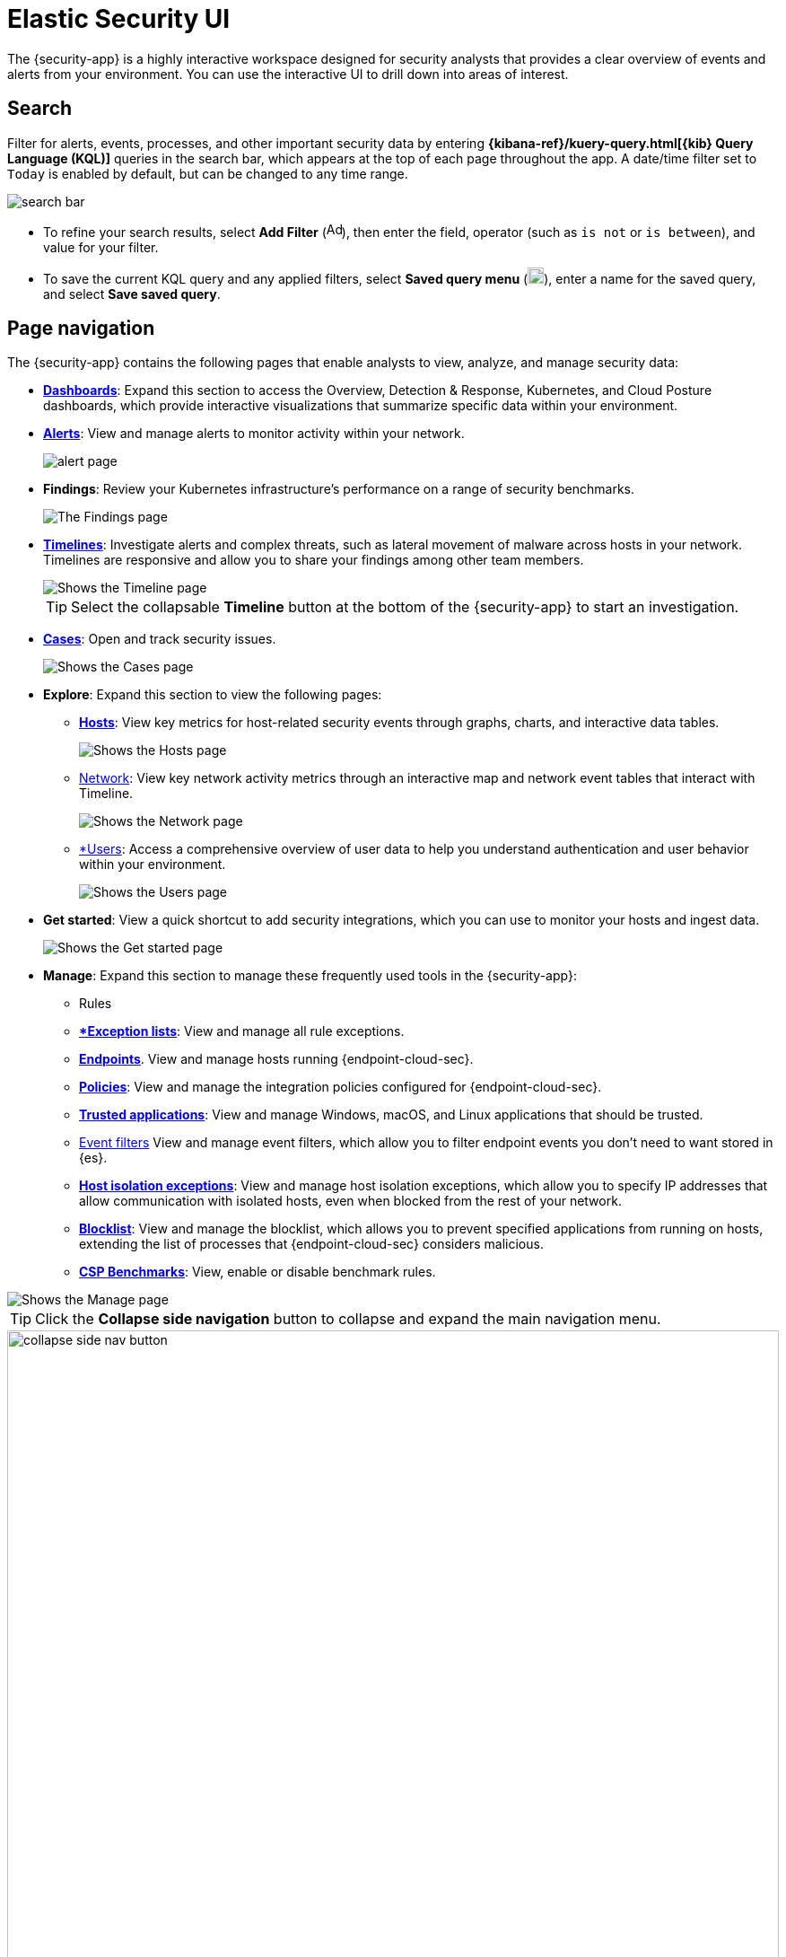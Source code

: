 [[es-ui-overview]]
= Elastic Security UI

The {security-app} is a highly interactive workspace designed for security analysts that provides a clear overview of events and alerts from your environment. You can use the interactive UI to drill down into areas of interest.

[discrete]
[[search-overview]]
== Search

Filter for alerts, events, processes, and other important security data by entering *{kibana-ref}/kuery-query.html[{kib} Query Language (KQL)]* queries in the search bar, which appears at the top of each page throughout the app. A date/time filter set to `Today` is enabled by default, but can be changed to any time range.

[role="screenshot"]
image::images/search-bar.png[]

* To refine your search results, select *Add Filter* (image:images/add-filter-icon.png[Add filter icon,17,17]), then enter the field, operator (such as `is not` or `is between`), and value for your filter.

* To save the current KQL query and any applied filters, select *Saved query menu* (image:images/saved-query-menu-icon.png[Saved query menu icon,18,18]), enter a name for the saved query, and select *Save saved query*.

[discrete]
[[page-tabs]]
== Page navigation

The {security-app} contains the following pages that enable analysts to view, analyze, and manage security data:

* <<dashboards-overview, *Dashboards*>>: Expand this section to access the Overview, Detection & Response, Kubernetes, and Cloud Posture dashboards, which provide interactive visualizations that summarize specific data within your environment.
* <<detection-engine-overview, *Alerts*>>: View and manage alerts to monitor activity within your network.
+
[role="screenshot"]
image::detections/images/alert-page.png[]
+
* *Findings*: Review your Kubernetes infrastructure’s performance on a range of security benchmarks.
+
[role="screenshot"]
image::cloud-native-security/images/findings-page.png[The Findings page]
+
* <<timelines-ui, *Timelines*>>: Investigate alerts and complex threats, such as lateral movement of malware across hosts in your network. Timelines are responsive and allow you to share your findings among other team members.
+
[role="screenshot"]
image::images/timeline-ui.png[Shows the Timeline page]
+
TIP: Select the collapsable *Timeline* button at the bottom of the {security-app} to start an investigation.
+
* <<cases-overview, *Cases*>>: Open and track security issues.
+
[role="screenshot"]
image::cases/images/cases-home-page.png[Shows the Cases page]
* *Explore*: Expand this section to view the following pages:
** <<hosts-overview, *Hosts*>>: View key metrics for host-related security events through graphs, charts, and interactive data tables.
+
[role="screenshot"]
image::management/hosts/images/hosts-ov-pg.png[Shows the Hosts page]
+
** <<network-page-overview, Network>>: View key network activity metrics through an interactive map and network event tables that interact with Timeline.
+
[role="screenshot"]
image::images/network-ui.png[Shows the Network page]
+
** <<users-page, *Users>>: Access a comprehensive overview of user data to help you understand authentication and user behavior within your environment.
+
[role="screenshot"]
image::images/users/users-page.png[Shows the Users page]
+
* *Get started*: View a quick shortcut to add security integrations, which you can use to monitor your hosts and ingest data.
+
image::images/getting-started-pg.png[Shows the Get started page]
+
* *Manage*: Expand this section to manage these frequently used tools in the {security-app}:
** Rules
** *<<detections-ui-exceptions, *Exception lists*>>: View and manage all rule exceptions.
** <<admin-page-ov, *Endpoints*>>. View and manage hosts running {endpoint-cloud-sec}.
** <<policies-page-ov, *Policies*>>: View and manage the integration policies configured for {endpoint-cloud-sec}.
** <<trusted-apps-ov, *Trusted applications*>>: View and manage Windows, macOS, and Linux applications that should be trusted.
** <<event-filters, Event filters>> View and manage event filters, which allow you to filter endpoint events you don't need to want stored in {es}.
** <<host-isolation-exceptions, *Host isolation exceptions*>>: View and manage host isolation exceptions, which allow you to specify IP addresses that allow communication with isolated hosts, even when blocked from the rest of your network.
** <<blocklist, *Blocklist*>>: View and manage the blocklist, which allows you to prevent specified applications from running on hosts, extending the list of processes that {endpoint-cloud-sec} considers malicious.
** <<benchmark-rules, *CSP Benchmarks*>>: View, enable or disable benchmark rules.

[role="screenshot"]
image::manage-pg.png[Shows the Manage page]

TIP: Click the *Collapse side navigation*  button to collapse and expand the main navigation menu.

[role="screenshot"]
image::images/collapse-side-nav-button.gif[width=100%][height=100%][Demo that shows how to to scroll through the page]

[float]
[[getting-started-page]]
=== Get started page

The Get started page guides you to integrations that you can use to monitor your hosts and ingest data. Other {security-app} pages that show event data (for example, the Hosts and Network pages) display the get started prompt until event data has been ingested.

[role="screenshot"]
image::getting-started-pg.png[Shows the Getting started page]

[discrete]
[[timeline-accessibility-features]]
== Accessibility features

Accessibility features, such as keyboard focus and screen reader support, are built into the Elastic Security UI. These features offer additional ways to navigate the UI and interact with the application.

[discrete]
[[draggable-timeline-elements]]
=== Interact with draggable elements

Use your keyboard to interact with draggable elements in the Elastic Security UI:

* Press the `Tab` key to apply keyboard focus to an element within a table. Or, use your mouse to click on an element and apply keyboard focus to it.

[role="screenshot"]
image::images/timeline-accessiblity-keyboard-focus.gif[width=100%][height=100%][Demo that shows how to give a draggable element keyboard focus]

* Press `Enter` on an element with keyboard focus to display its menu and press `Tab` to apply focus sequentially to menu options. The `f`, `o`, `a`, `t`, `c` hotkeys are automatically enabled during this process and offer an alternative way to interact with menu options.

[role="screenshot"]
image::images/timeline-accessiblity-keyboard-focus-hotkeys.gif[width=80%][height=80%][Demo that shows how to display an element menu]

* Press the spacebar once to begin dragging an element to a different location and press it a second time to drop it. Use the directional arrows to move the element around the UI.

[role="screenshot"]
image::images/timeline-ui-accessiblity-drag-n-drop.gif[width=100%][height=100%][Demo that shows how to drag and drop an element to another location in the Elastic Security UI]

* If an event has an event renderer, press the `Shift` key and the down directional arrow to apply keyboard focus to the event renderer and `Tab` or `Shift` + `Tab` to navigate between fields. To return to the cells in the current row, press the up directional arrow. To move to the next row, press the down directional arrow.

[role="screenshot"]
image::images/timeline-accessiblity-event-renderers.gif[width=100%][height=100%][Demo that shows how to navigate an event renderer]

[discrete]
[[timeline-tab]]
=== Navigate the Elastic Security UI
Use your keyboard to navigate through rows, columns, and menu options in the Elastic Security UI:

* Use the directional arrows to move keyboard focus right, left, up, and down in a table.

[role="screenshot"]
image::images/timeline-accessiblity-directional-arrows.gif[width=100%][height=100%][Demo that shows how to move keyboard focus right, left, up, and down in a table]

* Press the `Tab` key to navigate through a table cell with multiple elements, such as buttons, field names, and menus. Pressing the `Tab` key will sequentially apply keyboard focus to each element in the table cell.

[role="screenshot"]
image::images/timeline-accessiblity-tab-keys.gif[width=35%][height=35%][Demo that shows how to use Tab to navigate through a cell with multiple elements]

* Use `CTRL + Home` to shift keyboard focus to the first cell in a row. Likewise, use `CTRL + End` to move keyboard focus to the last cell in the row.

[role="screenshot"]
image::images/timeline-accessiblity-shifting-keyboard-focus.gif[width=100%][height=100%][Demo that shows how to Demo that shows how to shift keyboard focus]

* Use the `Page Up` and `Page Down` keys to scroll through the page.

[role="screenshot"]
image::images/timeline-accessiblity-page-up-n-down.gif[width=100%][height=100%][Demo that shows how to to scroll through the page]
